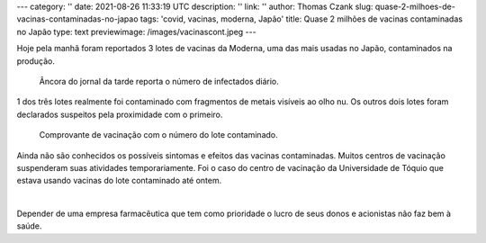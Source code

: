 ---
category: ''
date: 2021-08-26 11:33:19 UTC
description: ''
link: ''
author: Thomas Czank
slug: quase-2-milhoes-de-vacinas-contaminadas-no-japao
tags: 'covid, vacinas, moderna, Japão'
title: Quase 2 milhões de vacinas contaminadas no Japão
type: text
previewimage: /images/vacinascont.jpeg
---

Hoje pela manhã foram reportados 3 lotes de vacinas da Moderna, uma das mais usadas no Japão, contaminados na produção.

.. figure:: /images/vacinascont.jpeg
    :width: 350
    :alt: Âncora do jornal da tarde reporta o número de infectados diário.

    Âncora do jornal da tarde reporta o número de infectados diário.

.. TEASER_END

1 dos três lotes realmente foi contaminado com fragmentos de metais visíveis ao olho nu. Os outros dois lotes foram declarados suspeitos pela proximidade com o primeiro.

.. figure:: /images/lotdomal.jpeg
    :width: 350
    :alt: Comprovante de vacinação com o número do lote contaminado.

    Comprovante de vacinação com o número do lote contaminado.

Ainda não são conhecidos os possíveis sintomas e efeitos das vacinas contaminadas. Muitos centros de vacinação suspenderam suas atividades temporariamente. Foi o caso do centro de vacinação da Universidade de Tóquio que estava usando vacinas do lote contaminado até ontem.

|

Depender de uma empresa farmacêutica que tem como prioridade o lucro de seus donos e acionistas não faz bem à saúde.
